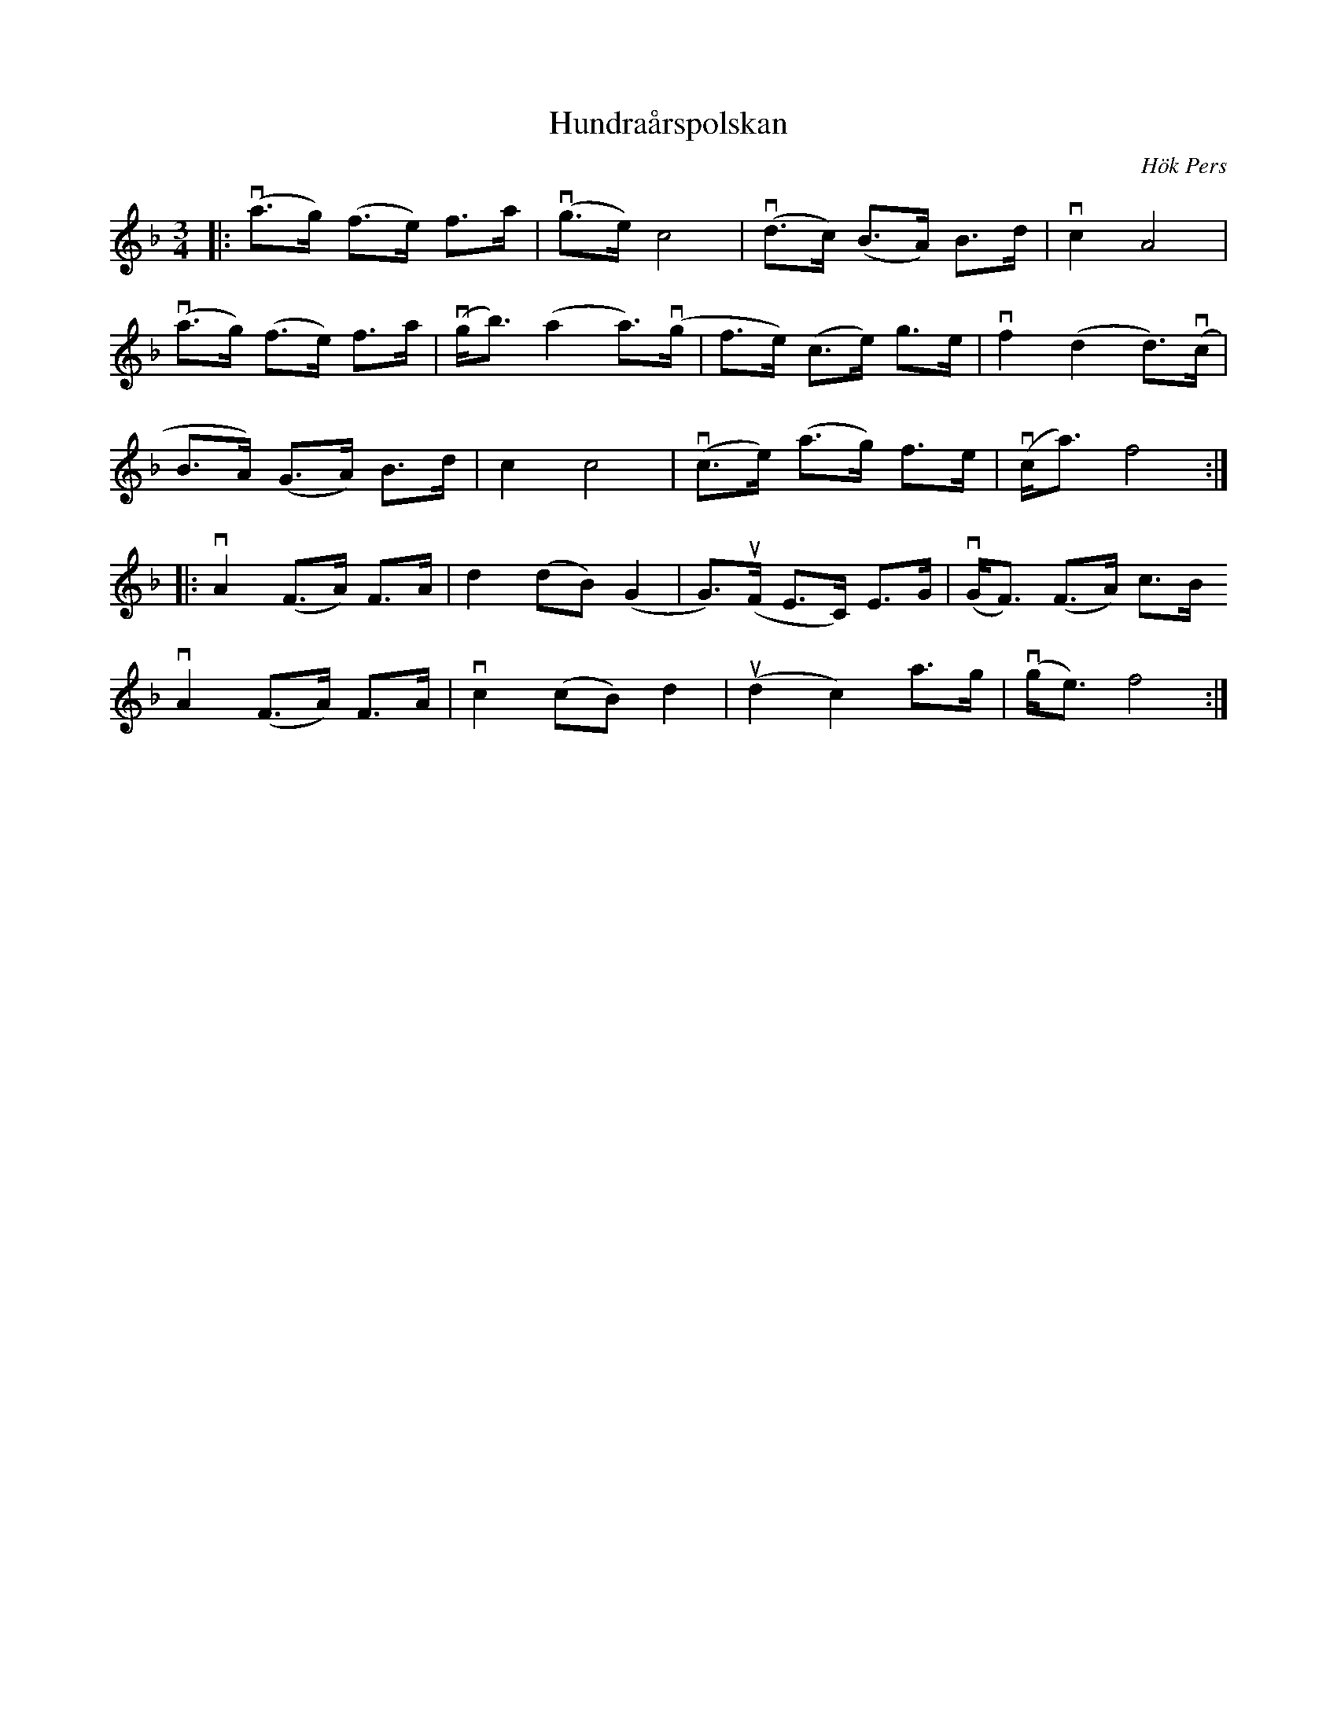 %%abc-charset utf-8

X:1
T: Hundraårspolskan
C: Hök Pers
S: Utlärd av Kalle Almlöf
Z: Karin Arén
M: 3/4
L: 1/8
K: Dm
|: v(a>g) (f>e) f>a | v(g>e) c4 | v(d>c) (B>A) B>d | vc2 A4 | 
v(a>g) (f>e) f>a | v(g<b) (a2 a)>v(g | f>e) (c>e) g>e | vf2 (d2 d)>v(c | 
B>A) (G>A) B>d | c2 c4 | v(c>e) (a>g) f>e | v(c<a) f4 :|:
vA2 (F>A) F>A | d2 (dB) (G2 |  G)>u(F E>C) E>G | v(G<F) (F>A) c>B
vA2 (F>A) F>A | vc2 (cB) d2 | u(d2 c2) a>g | v(g<e) f4 :|


